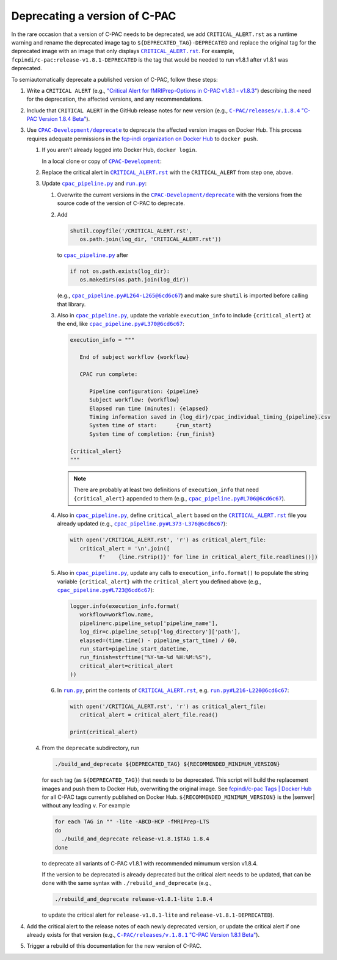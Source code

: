 Deprecating a version of C-PAC
==============================

In the rare occasion that a version of C-PAC needs to be deprecated, we add |CRITICAL_ALERT.rst| as a runtime warning and rename the deprecated image tag to ``${DEPRECATED_TAG}-DEPRECATED`` and replace the original tag for the deprecated image with an image that only displays |CRITICAL_ALERT.rst|_. For example, ``fcpindi/c-pac:release-v1.8.1-DEPRECATED`` is the tag that would be needed to run v1.8.1 after v1.8.1 was deprecated.

To semiautomatically deprecate a published version of C-PAC, follow these steps:

#. Write a ``CRITICAL ALERT`` (e.g., |CRITICAL ALERT 1.8.4|_) describing the need for the deprecation, the affected versions, and any recommendations. 
#. Include that ``CRITICAL ALERT`` in the GitHub release notes for new version (e.g., |1.8.4 release notes|_).
#. Use |CPAC-Development/deprecate|_ to deprecate the affected version images on Docker Hub. This process requires adequate permissions in the `fcp-indi organization on Docker Hub <https://hub.docker.com/orgs/fcpindi>`_ to ``docker push``.

   #. If you aren't already logged into Docker Hub, ``docker login``.

      In a local clone or copy of |CPAC-Development|_:

   #. Replace the critical alert in |CRITICAL_ALERT.rst|_ with the ``CRITICAL_ALERT`` from step one, above.
   #. Update |cpac_pipeline.py|_ and |run.py|_:

      #. Overwrite the current versions in the |CPAC-Development/deprecate|_ with the versions from the source code of the version of C-PAC to deprecate.
      #. Add

         .. code:: Python

            shutil.copyfile('/CRITICAL_ALERT.rst',
               os.path.join(log_dir, 'CRITICAL_ALERT.rst'))

         to |cpac_pipeline.py|_ after

         .. code:: Python

            if not os.path.exists(log_dir):
               os.makedirs(os.path.join(log_dir))

         (e.g., |cpac_pipeline.py example 1|_) and make sure ``shutil`` is imported before calling that library.

      #. Also in |cpac_pipeline.py|_, update the variable ``execution_info`` to include ``{critical_alert}`` at the end, like |cpac_pipeline.py example 2|_:

         .. code:: Python

            execution_info = """

               End of subject workflow {workflow}

               CPAC run complete:

                  Pipeline configuration: {pipeline}
                  Subject workflow: {workflow}
                  Elapsed run time (minutes): {elapsed}
                  Timing information saved in {log_dir}/cpac_individual_timing_{pipeline}.csv
                  System time of start:      {run_start}
                  System time of completion: {run_finish}

            {critical_alert}
            """

         .. note::

            There are probably at least two definitions of ``execution_info`` that need ``{critical_alert}`` appended to them (e.g., |cpac_pipeline.py example 3|_).

      #. Also in |cpac_pipeline.py|_, define ``critical_alert`` based on the |CRITICAL_ALERT.rst|_ file you already updated (e.g., |cpac_pipeline.py example 4|_):

         .. code:: Python

            with open('/CRITICAL_ALERT.rst', 'r') as critical_alert_file:
               critical_alert = '\n'.join([
                     f'    {line.rstrip()}' for line in critical_alert_file.readlines()])

      #. Also in |cpac_pipeline.py|_, update any calls to ``execution_info.format()`` to populate the string variable ``{critical_alert}`` with the ``critical_alert`` you defined above (e.g., |cpac_pipeline.py example 5|_):

         .. code:: Python

            logger.info(execution_info.format(
               workflow=workflow.name,
               pipeline=c.pipeline_setup['pipeline_name'],
               log_dir=c.pipeline_setup['log_directory']['path'],
               elapsed=(time.time() - pipeline_start_time) / 60,
               run_start=pipeline_start_datetime,
               run_finish=strftime("%Y-%m-%d %H:%M:%S"),
               critical_alert=critical_alert
            ))

      #. In |run.py|_, print the contents of |CRITICAL_ALERT.rst|_, e.g. |run.py example 1|_:

         .. code:: Python

            with open('/CRITICAL_ALERT.rst', 'r') as critical_alert_file:
               critical_alert = critical_alert_file.read()

            print(critical_alert)

   #. From the ``deprecate`` subdirectory, run
   
      .. code:: BASH

         ./build_and_deprecate ${DEPRECATED_TAG} ${RECOMMENDED_MINIMUM_VERSION}

      for each tag (as ``${DEPRECATED_TAG}``) that needs to be deprecated. This script will build the replacement images and push them to Docker Hub, overwriting the original image. See |Docker Hub tags|_ for all C-PAC tags currently published on Docker Hub. ``${RECOMMENDED_MINIMUM_VERSION}`` is the |semver| without any leading ``v``. For example

      .. code:: BASH

         for each TAG in "" -lite -ABCD-HCP -fMRIPrep-LTS
         do
           ./build_and_deprecate release-v1.8.1$TAG 1.8.4
         done

      to deprecate all variants of C-PAC v1.8.1 with recommended mimumum version v1.8.4.

      If the version to be deprecated is already deprecated but the critical alert needs to be updated, that can be done with the same syntax with ``./rebuild_and_deprecate`` (e.g., 
      
      .. code:: BASH

         ./rebuild_and_deprecate release-v1.8.1-lite 1.8.4

      to update the critical alert for ``release-v1.8.1-lite`` and ``release-v1.8.1-DEPRECATED``).

#. Add the critical alert to the release notes of each newly deprecated version, or update the critical alert if one already exists for that version (e.g., |1.8.1 release notes|_).
#. Trigger a rebuild of this documentation for the new version of C-PAC.

.. |1.8.1 release notes| replace:: ``C-PAC/releases/v.1.8.1`` "C-PAC Version 1.8.1 Beta"

.. _1.8.1 release notes: https://github.com/FCP-INDI/C-PAC/releases/tag/v1.8.1

.. |1.8.4 release notes| replace:: ``C-PAC/releases/v.1.8.4`` "C-PAC Version 1.8.4 Beta"

.. _1.8.4 release notes: https://github.com/FCP-INDI/C-PAC/releases/tag/v1.8.4

.. |CRITICAL ALERT 1.8.4| replace:: "Critical Alert for fMRIPrep-Options in C-PAC v1.8.1 - v1.8.3"

.. _CRITICAL ALERT 1.8.4: https://github.com/FCP-INDI/CPAC-Development/blob/028e792/deprecate/CRITICAL_ALERT.rst#critical-alert-for-fmriprep-options-in-c-pac-v181---v183

.. |CRITICAL_ALERT.rst| replace:: ``CRITICAL_ALERT.rst``

.. _CRITICAL_ALERT.rst: https://github.com/FCP-INDI/CPAC-Development/blob/main/deprecate/CRITICAL_ALERT.rst

.. |CPAC-Development| replace:: ``CPAC-Development``

.. _CPAC-Development: https://github.com/FCP-INDI/CPAC-Development

.. |CPAC-Development/deprecate| replace:: ``CPAC-Development/deprecate``

.. _CPAC-Development/deprecate: https://github.com/FCP-INDI/CPAC-Development/tree/028e7929188df99241e8eea78d20d0fd27dbe509/deprecate

.. |cpac_pipeline.py| replace:: ``cpac_pipeline.py``

.. _cpac_pipeline.py: https://github.com/FCP-INDI/CPAC-Development/blob/DEPRECATE/deprecate/cpac_pipeline.py

.. |cpac_pipeline.py example 1| replace:: ``cpac_pipeline.py#L264-L265@6cd6c67``

.. _cpac_pipeline.py example 1: https://github.com/FCP-INDI/CPAC-Development/blob/6cd6c67/deprecate/cpac_pipeline.py#L264-L265

.. |cpac_pipeline.py example 2| replace:: ``cpac_pipeline.py#L370@6cd6c67``

.. _cpac_pipeline.py example 2: https://github.com/FCP-INDI/CPAC-Development/blob/6cd6c67/deprecate/cpac_pipeline.py#L370

.. |cpac_pipeline.py example 3| replace:: ``cpac_pipeline.py#L706@6cd6c67``

.. _cpac_pipeline.py example 3: https://github.com/FCP-INDI/CPAC-Development/blob/6cd6c67/deprecate/cpac_pipeline.py#L706

.. |cpac_pipeline.py example 4| replace:: ``cpac_pipeline.py#L373-L376@6cd6c67``

.. _cpac_pipeline.py example 4: https://github.com/FCP-INDI/CPAC-Development/blob/6cd6c67/deprecate/cpac_pipeline.py#L373-L376

.. |cpac_pipeline.py example 5| replace:: ``cpac_pipeline.py#L723@6cd6c67``

.. _cpac_pipeline.py example 5: https://github.com/FCP-INDI/CPAC-Development/blob/6cd6c67/deprecate/cpac_pipeline.py#L723

.. |Docker Hub tags| replace:: fcpindi/c-pac Tags | Docker Hub

.. _Docker Hub tags: https://hub.docker.com/repository/docker/fcpindi/c-pac/tags

.. |run.py| replace:: ``run.py``

.. _run.py: https://github.com/FCP-INDI/CPAC-Development/blob/DEPRECATE/deprecate/run.py

.. |run.py example 1| replace:: ``run.py#L216-L220@6cd6c67``

.. _run.py example 1: https://github.com/FCP-INDI/CPAC-Development/blob/6cd6c67/deprecate/run.py#L216-L220

.. |semver| raw:: HTML

   <span title="semantic version">semver</span>

